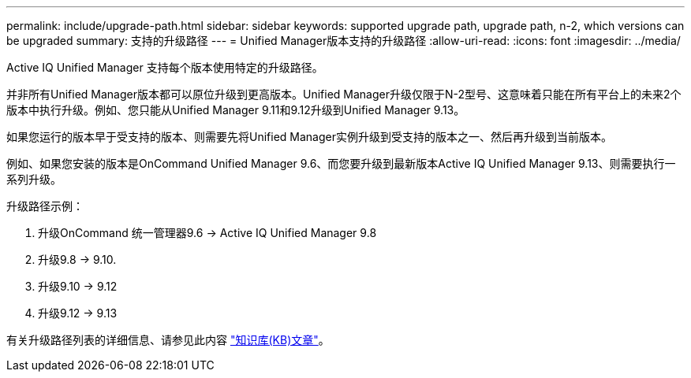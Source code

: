---
permalink: include/upgrade-path.html 
sidebar: sidebar 
keywords: supported upgrade path, upgrade path, n-2, which versions can be upgraded 
summary: 支持的升级路径 
---
= Unified Manager版本支持的升级路径
:allow-uri-read: 
:icons: font
:imagesdir: ../media/


[role="lead"]
Active IQ Unified Manager 支持每个版本使用特定的升级路径。

并非所有Unified Manager版本都可以原位升级到更高版本。Unified Manager升级仅限于N-2型号、这意味着只能在所有平台上的未来2个版本中执行升级。例如、您只能从Unified Manager 9.11和9.12升级到Unified Manager 9.13。

如果您运行的版本早于受支持的版本、则需要先将Unified Manager实例升级到受支持的版本之一、然后再升级到当前版本。

例如、如果您安装的版本是OnCommand Unified Manager 9.6、而您要升级到最新版本Active IQ Unified Manager 9.13、则需要执行一系列升级。

.升级路径示例：
. 升级OnCommand 统一管理器9.6 -> Active IQ Unified Manager 9.8
. 升级9.8 -> 9.10.
. 升级9.10 -> 9.12
. 升级9.12 -> 9.13


有关升级路径列表的详细信息、请参见此内容 https://kb.netapp.com/Advice_and_Troubleshooting/Data_Infrastructure_Management/Active_IQ_Unified_Manager/What_is_the_upgrade_path_for_Active_IQ_Unified_Manager_versions["知识库(KB)文章"]。
